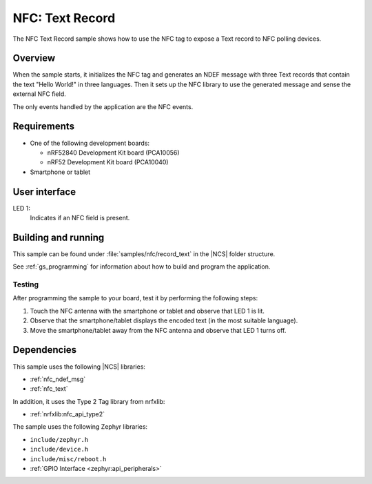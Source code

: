 .. _record_text:

NFC: Text Record
################

The NFC Text Record sample shows how to use the NFC tag to expose a Text record to NFC polling devices.

Overview
********

When the sample starts, it initializes the NFC tag and generates an NDEF message with three Text records that contain the text "Hello World!" in three languages.
Then it sets up the NFC library to use the generated message and sense the external NFC field.

The only events handled by the application are the NFC events.

Requirements
************

* One of the following development boards:

  * nRF52840 Development Kit board (PCA10056)
  * nRF52 Development Kit board (PCA10040)

* Smartphone or tablet

User interface
**************

LED 1:
   Indicates if an NFC field is present.

Building and running
********************

This sample can be found under :file:`samples/nfc/record_text` in the |NCS| folder structure.

See :ref:`gs_programming` for information about how to build and program the application.

Testing
=======

After programming the sample to your board, test it by performing the following steps:

1. Touch the NFC antenna with the smartphone or tablet and observe that LED 1 is lit.
#. Observe that the smartphone/tablet displays the encoded text (in the most
   suitable language).
#. Move the smartphone/tablet away from the NFC antenna and observe that LED 1
   turns off.

Dependencies
************

This sample uses the following |NCS| libraries:

* :ref:`nfc_ndef_msg`
* :ref:`nfc_text`

In addition, it uses the Type 2 Tag library from nrfxlib:

* :ref:`nrfxlib:nfc_api_type2`

The sample uses the following Zephyr libraries:

* ``include/zephyr.h``
* ``include/device.h``
* ``include/misc/reboot.h``
* :ref:`GPIO Interface <zephyr:api_peripherals>`
